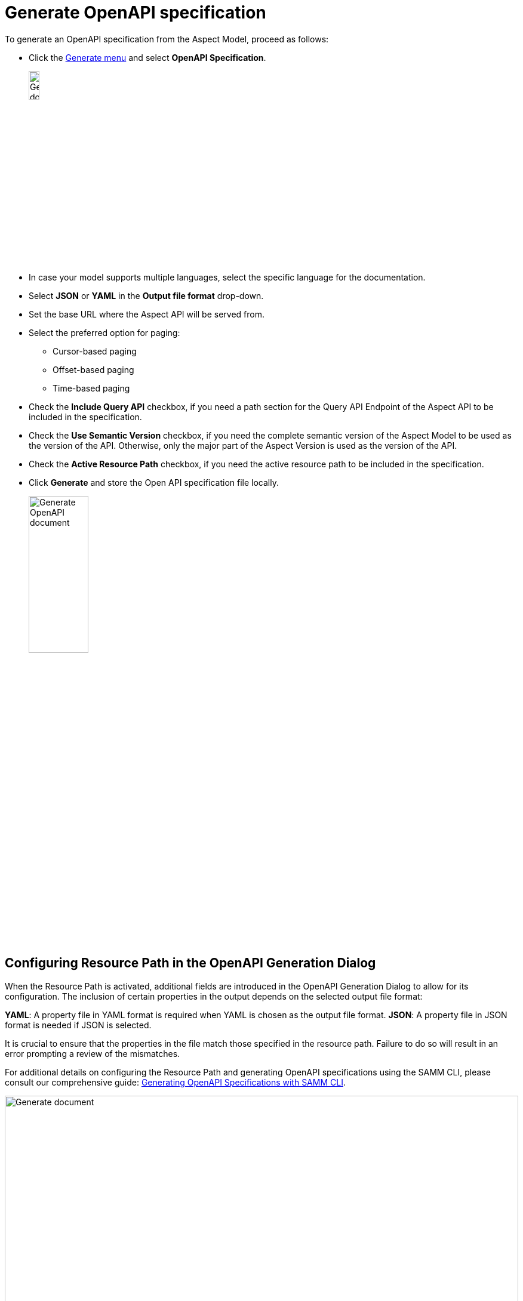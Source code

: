 = Generate OpenAPI specification

To generate an OpenAPI specification from the Aspect Model, proceed as follows:

* Click the xref:getting-started/ui-overview.adoc#menu-generate[Generate menu] and select *OpenAPI Specification*.
+
image:generate-api-spec.png[Generate document, width=15%]

* In case your model supports multiple languages, select the specific language for the documentation.
* Select *JSON* or *YAML* in the *Output file format* drop-down.
* Set the base URL where the Aspect API will be served from.
* Select the preferred option for paging:
** Cursor-based paging
** Offset-based paging
** Time-based paging
* Check the *Include Query API* checkbox, if you need a path section for the Query API Endpoint of the Aspect API to be included in the specification.
* Check the *Use Semantic Version* checkbox, if you need the complete semantic version of the Aspect Model to be used as the version of the API. Otherwise, only the major part of the Aspect Version is used as the version of the API.
* Check the *Active Resource Path* checkbox, if you need the active resource path to be included in the specification.
* Click *Generate* and store the Open API specification file locally.
+
image:generate-api-config.png[Generate OpenAPI document, width=35%]

[[resource-path]]
== Configuring Resource Path in the OpenAPI Generation Dialog

When the Resource Path is activated, additional fields are introduced in the OpenAPI Generation Dialog to allow for its configuration.
The inclusion of certain properties in the output depends on the selected output file format:

*YAML*: A property file in YAML format is required when YAML is chosen as the output file format.
*JSON*: A property file in JSON format is needed if JSON is selected.

It is crucial to ensure that the properties in the file match those specified in the resource path.
Failure to do so will result in an error prompting a review of the mismatches.

For additional details on configuring the Resource Path and generating OpenAPI specifications using the SAMM CLI, please consult our comprehensive guide:
https://eclipse-esmf.github.io/esmf-developer-guide/2.6.1/tooling-guide/samm-cli.html#using-the-cli-to-create-a-json-openapi-specification)[Generating OpenAPI Specifications with SAMM CLI].

image::generation/open-api-dialog.png[Generate document, width=100%, align="left"]

TIP: If you run into errors, please make sure that the graph is valid. +
If the invalid element is not highlighted with a red border, click the Validate icon to get a hint.
